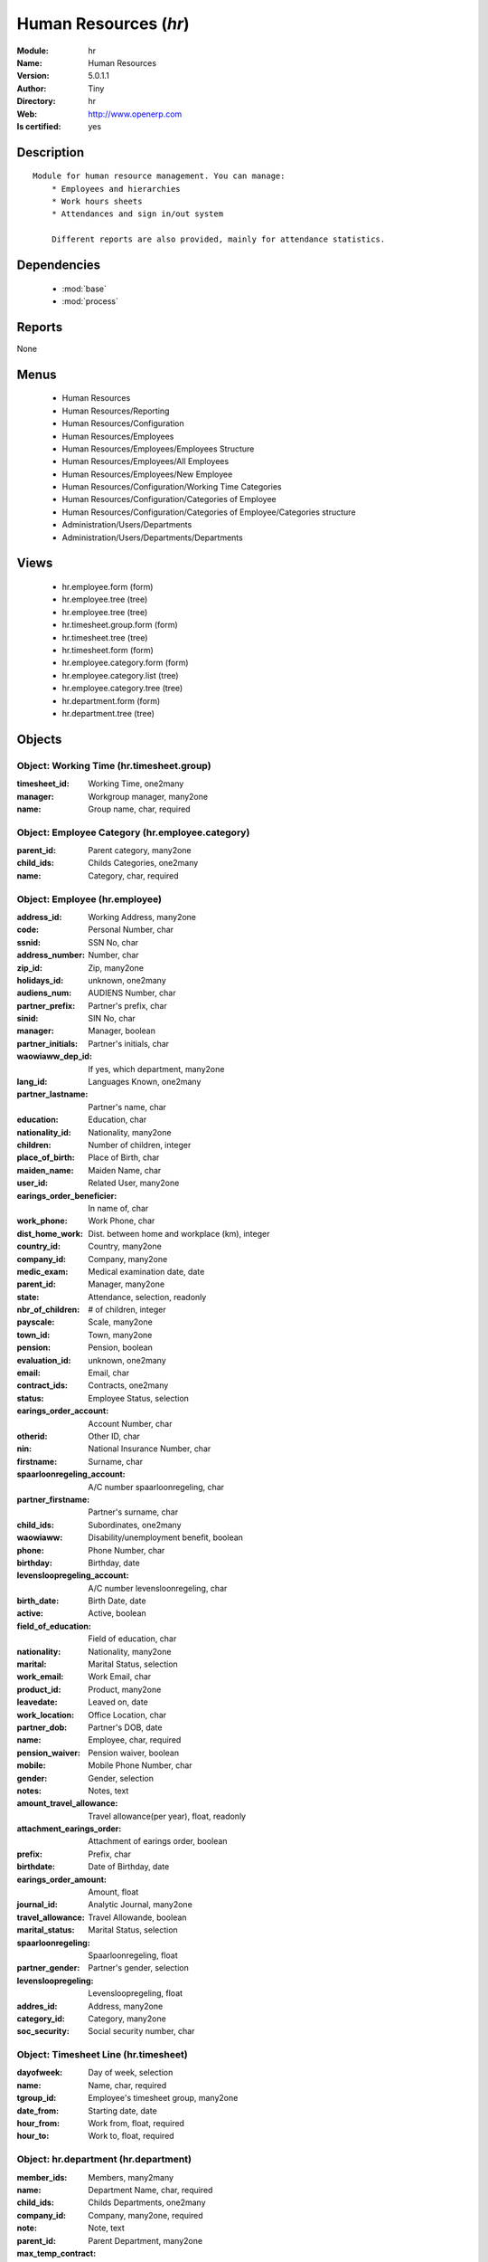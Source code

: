 
.. module:: hr
    :synopsis: Human Resources (Quality Certified)
    :noindex:
.. 

.. raw:: html

    <link rel="stylesheet" href="../_static/hide_objects_in_sidebar.css" type="text/css" />

    <style>
      div.body p#module-hr {
        display: none;
      }
    </style>

Human Resources (*hr*)
======================
:Module: hr
:Name: Human Resources
:Version: 5.0.1.1
:Author: Tiny
:Directory: hr
:Web: http://www.openerp.com
:Is certified: yes

Description
-----------

::

  Module for human resource management. You can manage:
      * Employees and hierarchies
      * Work hours sheets
      * Attendances and sign in/out system
  
      Different reports are also provided, mainly for attendance statistics.

Dependencies
------------

 * :mod:`base`
 * :mod:`process`

Reports
-------

None


Menus
-------

 * Human Resources
 * Human Resources/Reporting
 * Human Resources/Configuration
 * Human Resources/Employees
 * Human Resources/Employees/Employees Structure
 * Human Resources/Employees/All Employees
 * Human Resources/Employees/New Employee
 * Human Resources/Configuration/Working Time Categories
 * Human Resources/Configuration/Categories of Employee
 * Human Resources/Configuration/Categories of Employee/Categories structure
 * Administration/Users/Departments
 * Administration/Users/Departments/Departments

Views
-----

 * hr.employee.form (form)
 * hr.employee.tree (tree)
 * hr.employee.tree (tree)
 * hr.timesheet.group.form (form)
 * hr.timesheet.tree (tree)
 * hr.timesheet.form (form)
 * hr.employee.category.form (form)
 * hr.employee.category.list (tree)
 * hr.employee.category.tree (tree)
 * hr.department.form (form)
 * hr.department.tree (tree)


Objects
-------

Object: Working Time (hr.timesheet.group)
#########################################



:timesheet_id: Working Time, one2many





:manager: Workgroup manager, many2one





:name: Group name, char, required




Object: Employee Category (hr.employee.category)
################################################



:parent_id: Parent category, many2one





:child_ids: Childs Categories, one2many





:name: Category, char, required




Object: Employee (hr.employee)
##############################



:address_id: Working Address, many2one





:code: Personal Number, char





:ssnid: SSN No, char





:address_number: Number, char





:zip_id: Zip, many2one





:holidays_id: unknown, one2many





:audiens_num: AUDIENS Number, char





:partner_prefix: Partner's prefix, char





:sinid: SIN No, char





:manager: Manager, boolean





:partner_initials: Partner's initials, char





:waowiaww_dep_id: If yes, which department, many2one





:lang_id: Languages Known, one2many





:partner_lastname: Partner's name, char





:education: Education, char





:nationality_id: Nationality, many2one





:children: Number of children, integer





:place_of_birth: Place of Birth, char





:maiden_name: Maiden Name, char





:user_id: Related User, many2one





:earings_order_beneficier: In name of, char





:work_phone: Work Phone, char





:dist_home_work: Dist. between home and workplace (km), integer





:country_id: Country, many2one





:company_id: Company, many2one





:medic_exam: Medical examination date, date





:parent_id: Manager, many2one





:state: Attendance, selection, readonly





:nbr_of_children: # of children, integer





:payscale: Scale, many2one





:town_id: Town, many2one





:pension: Pension, boolean





:evaluation_id: unknown, one2many





:email: Email, char





:contract_ids: Contracts, one2many





:status: Employee Status, selection





:earings_order_account: Account Number, char





:otherid: Other ID, char





:nin: National Insurance Number, char





:firstname: Surname, char





:spaarloonregeling_account: A/C number spaarloonregeling, char





:partner_firstname: Partner's surname, char





:child_ids: Subordinates, one2many





:waowiaww: Disability/unemployment benefit, boolean





:phone: Phone Number, char





:birthday: Birthday, date





:levensloopregeling_account: A/C number levensloonregeling, char





:birth_date: Birth Date, date





:active: Active, boolean





:field_of_education: Field of education, char





:nationality: Nationality, many2one





:marital: Marital Status, selection





:work_email: Work Email, char





:product_id: Product, many2one





:leavedate: Leaved on, date





:work_location: Office Location, char





:partner_dob: Partner's DOB, date





:name: Employee, char, required





:pension_waiver: Pension waiver, boolean





:mobile: Mobile Phone Number, char





:gender: Gender, selection





:notes: Notes, text





:amount_travel_allowance: Travel allowance(per year), float, readonly





:attachment_earings_order: Attachment of earings order, boolean





:prefix: Prefix, char





:birthdate: Date of Birthday, date





:earings_order_amount: Amount, float





:journal_id: Analytic Journal, many2one





:travel_allowance: Travel Allowande, boolean





:marital_status: Marital Status, selection





:spaarloonregeling: Spaarloonregeling, float





:partner_gender: Partner's gender, selection





:levensloopregeling: Levensloopregeling, float





:addres_id: Address, many2one





:category_id: Category, many2one





:soc_security: Social security number, char




Object: Timesheet Line (hr.timesheet)
#####################################



:dayofweek: Day of week, selection





:name: Name, char, required





:tgroup_id: Employee's timesheet group, many2one





:date_from: Starting date, date





:hour_from: Work from, float, required





:hour_to: Work to, float, required




Object: hr.department (hr.department)
#####################################



:member_ids: Members, many2many





:name: Department Name, char, required





:child_ids: Childs Departments, one2many





:company_id: Company, many2one, required





:note: Note, text





:parent_id: Parent Department, many2one





:max_temp_contract: Maximum temporary contracts, integer





:manager_id: Manager, many2one, required


